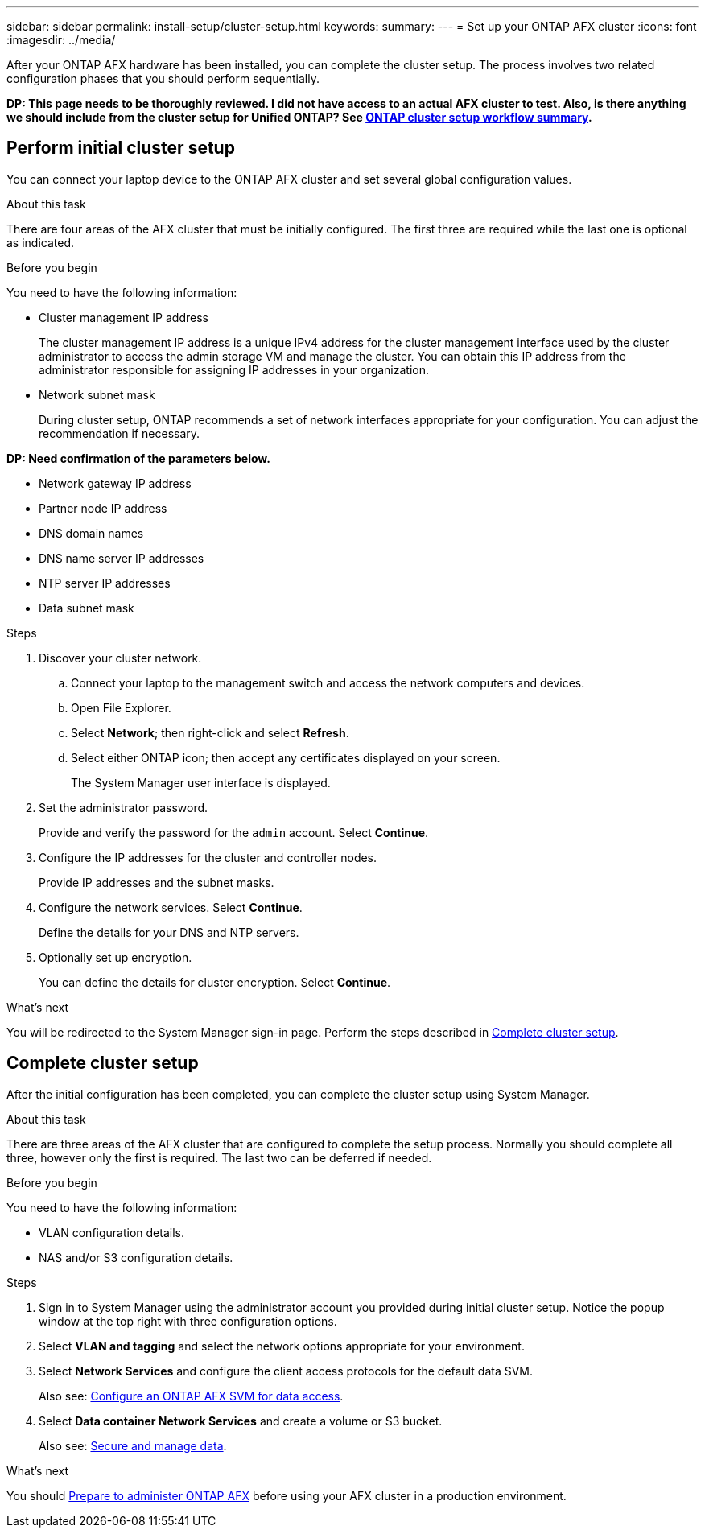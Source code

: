 ---
sidebar: sidebar
permalink: install-setup/cluster-setup.html
keywords: 
summary: 
---
= Set up your ONTAP AFX cluster
:icons: font
:imagesdir: ../media/

[.lead]
After your ONTAP AFX hardware has been installed, you can complete the cluster setup. The process involves two related configuration phases that you should perform sequentially.

// Comment to reviewers:
[big red]*DP: This page needs to be thoroughly reviewed. I did not have access to an actual AFX cluster to test. Also, is there anything we should include from the cluster setup for Unified ONTAP? See https://docs.netapp.com/us-en/ontap/software_setup/workflow-summary.html[ONTAP cluster setup workflow summary^].*

== Perform initial cluster setup

You can connect your laptop device to the ONTAP AFX cluster and set several global configuration values.

.About this task

There are four areas of the AFX cluster that must be initially configured. The first three are required while the last one is optional as indicated.

.Before you begin

You need to have the following information:

* Cluster management IP address
+
The cluster management IP address is a unique IPv4 address for the cluster management interface used by the cluster administrator to access the admin storage VM and manage the cluster. You can obtain this IP address from the administrator responsible for assigning IP addresses in your organization.

* Network subnet mask
+
During cluster setup, ONTAP recommends a set of network interfaces appropriate for your configuration.  You can adjust the recommendation if necessary.

*DP: Need confirmation of the parameters below.*

* Network gateway IP address
* Partner node IP address
* DNS domain names
* DNS name server IP addresses
* NTP server IP addresses
* Data subnet mask

.Steps

. Discover your cluster network.
.. Connect your laptop to the management switch and access the network computers and devices.
.. Open File Explorer.
.. Select *Network*; then right-click and select *Refresh*.
.. Select either ONTAP icon; then accept any certificates displayed on your screen.
+
The System Manager user interface is displayed.

. Set the administrator password.
+
Provide and verify the password for the `admin` account. Select *Continue*.

. Configure the IP addresses for the cluster and controller nodes.
+
Provide IP addresses and the subnet masks.

. Configure the network services. Select *Continue*.
+
Define the details for your DNS and NTP servers.

. Optionally set up encryption.
+
You can define the details for cluster encryption. Select *Continue*.

.What's next

You will be redirected to the System Manager sign-in page. Perform the steps described in <<Complete cluster setup>>.

== Complete cluster setup

After the initial configuration has been completed, you can complete the cluster setup using System Manager.

.About this task

There are three areas of the AFX cluster that are configured to complete the setup process. Normally you should complete all three, however only the first is required. The last two can be deferred if needed.

.Before you begin

You need to have the following information:

* VLAN configuration details.
* NAS and/or S3 configuration details.

.Steps

. Sign in to System Manager using the administrator account you provided during initial cluster setup. Notice the popup window at the top right with three configuration options.

. Select *VLAN and tagging* and select the network options appropriate for your environment.

. Select *Network Services* and configure the client access protocols for the default data SVM.
+
Also see: link:../administer/configure-svm.html[Configure an ONTAP AFX SVM for data access].

. Select *Data container Network Services* and create a volume or S3 bucket.
+
Also see: link:../manage-data/create-manage-volume.html[Secure and manage data].

.What's next

You should link:../get-started/prepare-cluster-admin.html[Prepare to administer ONTAP AFX] before using your AFX cluster in a production environment.

